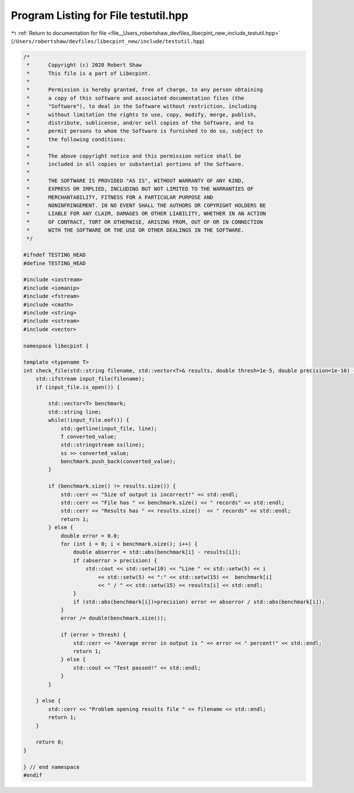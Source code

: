 
.. _program_listing_file__Users_robertshaw_devfiles_libecpint_new_include_testutil.hpp:

Program Listing for File testutil.hpp
=====================================

|exhale_lsh| :ref:`Return to documentation for file <file__Users_robertshaw_devfiles_libecpint_new_include_testutil.hpp>` (``/Users/robertshaw/devfiles/libecpint_new/include/testutil.hpp``)

.. |exhale_lsh| unicode:: U+021B0 .. UPWARDS ARROW WITH TIP LEFTWARDS

.. code-block:: cpp

   /* 
    *      Copyright (c) 2020 Robert Shaw
    *      This file is a part of Libecpint.
    *
    *      Permission is hereby granted, free of charge, to any person obtaining
    *      a copy of this software and associated documentation files (the
    *      "Software"), to deal in the Software without restriction, including
    *      without limitation the rights to use, copy, modify, merge, publish,
    *      distribute, sublicense, and/or sell copies of the Software, and to
    *      permit persons to whom the Software is furnished to do so, subject to
    *      the following conditions:
    *
    *      The above copyright notice and this permission notice shall be
    *      included in all copies or substantial portions of the Software.
    *
    *      THE SOFTWARE IS PROVIDED "AS IS", WITHOUT WARRANTY OF ANY KIND,
    *      EXPRESS OR IMPLIED, INCLUDING BUT NOT LIMITED TO THE WARRANTIES OF
    *      MERCHANTABILITY, FITNESS FOR A PARTICULAR PURPOSE AND
    *      NONINFRINGEMENT. IN NO EVENT SHALL THE AUTHORS OR COPYRIGHT HOLDERS BE
    *      LIABLE FOR ANY CLAIM, DAMAGES OR OTHER LIABILITY, WHETHER IN AN ACTION
    *      OF CONTRACT, TORT OR OTHERWISE, ARISING FROM, OUT OF OR IN CONNECTION
    *      WITH THE SOFTWARE OR THE USE OR OTHER DEALINGS IN THE SOFTWARE.
    */
   
   #ifndef TESTING_HEAD
   #define TESTING_HEAD
   
   #include <iostream>
   #include <iomanip>
   #include <fstream>
   #include <cmath>
   #include <string>
   #include <sstream>
   #include <vector>
   
   namespace libecpint {
   
   template <typename T>
   int check_file(std::string filename, std::vector<T>& results, double thresh=1e-5, double precision=1e-10) {
       std::ifstream input_file(filename); 
       if (input_file.is_open()) {
           
           std::vector<T> benchmark; 
           std::string line;
           while(!input_file.eof()) {
               std::getline(input_file, line); 
               T converted_value; 
               std::stringstream ss(line);
               ss >> converted_value;
               benchmark.push_back(converted_value); 
           }
           
           if (benchmark.size() != results.size()) {
               std::cerr << "Size of output is incorrect!" << std::endl;
               std::cerr << "File has " << benchmark.size() << " records" << std::endl;
               std::cerr << "Results has " << results.size()  << " records" << std::endl;
               return 1;
           } else {
               double error = 0.0;
               for (int i = 0; i < benchmark.size(); i++) {
                   double abserror = std::abs(benchmark[i] - results[i]);
                   if (abserror > precision) {
                       std::cout << std::setw(10) << "Line " << std::setw(5) << i 
                           << std::setw(5) << ":" << std::setw(15) <<  benchmark[i] 
                           << " / " << std::setw(15) << results[i] << std::endl;
                   }
                   if (std::abs(benchmark[i])>precision) error += abserror / std::abs(benchmark[i]);
               }
               error /= double(benchmark.size());
       
               if (error > thresh) {
                   std::cerr << "Average error in output is " << error << " percent!" << std::endl;
                   return 1;
               } else {
                   std::cout << "Test passed!" << std::endl; 
               }
           }
           
       } else {
           std::cerr << "Problem opening results file " << filename << std::endl; 
           return 1; 
       }
       
       return 0;
   }
   
   } // end namespace
   #endif
